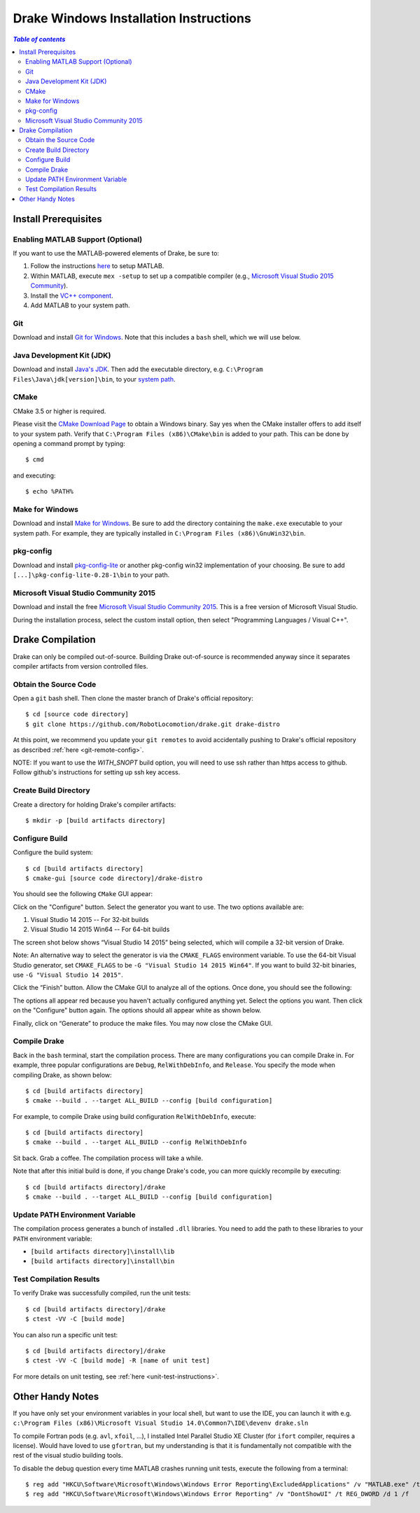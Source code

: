 .. _windows-installation-instructions:

***************************************
Drake Windows Installation Instructions
***************************************

.. contents:: `Table of contents`
   :depth: 3
   :local:

Install Prerequisites
=====================

.. _windows-installation-matlab:

Enabling MATLAB Support (Optional)
----------------------------------

If you want to use the MATLAB-powered elements of Drake, be sure to:

1. Follow the instructions `here <from_source>`_ to setup MATLAB.
2. Within MATLAB, execute ``mex -setup`` to set up a compatible compiler (e.g., `Microsoft Visual Studio 2015 Community <http://visualstudio.com>`_).
3. Install the `VC++ component <https://msdn.microsoft.com/en-us/library/60k1461a.aspx>`_.
4. Add MATLAB to your system path.

.. _windows-installation-java:

Git
---

Download and install `Git for Windows <https://git-scm.com/download/win>`_. Note that this includes a ``bash`` shell, which we will use below.

Java Development Kit (JDK)
--------------------------

Download and install `Java's JDK <http://www.oracle.com/technetwork/java/javase/downloads/>`_. Then add the executable directory, e.g. ``C:\Program Files\Java\jdk[version]\bin``, to your `system path <http://www.java.com/en/download/help/path.xml>`_.

.. _windows-installation-cmake:

CMake
-----

CMake 3.5 or higher is required.

Please visit the `CMake Download Page`_ to obtain a Windows binary.
Say yes when the CMake installer offers to add itself to your system path.
Verify that ``C:\Program Files (x86)\CMake\bin`` is added to your path.
This can be done by opening a command prompt by typing::

    $ cmd

and executing::

    $ echo %PATH%

.. _`CMake Download Page`: https://cmake.org/download/

.. _windows-installation-gnu:

Make for Windows
----------------------

Download and install `Make for Windows <http://gnuwin32.sourceforge.net/packages/make.htm>`_.  Be sure to add the directory containing the ``make.exe`` executable to your system path. For example, they are typically installed in ``C:\Program Files (x86)\GnuWin32\bin``.

.. _windows-installation-pkg-config:

pkg-config
----------

Download and install `pkg-config-lite <http://sourceforge.net/projects/pkgconfiglite/files/>`_ or another pkg-config win32 implementation of your choosing.  Be sure to add ``[...]\pkg-config-lite-0.28-1\bin`` to your path.

.. _windows-installation-visual-studio:

Microsoft Visual Studio Community 2015
--------------------------------------

Download and install the free `Microsoft Visual Studio Community 2015 <https://www.visualstudio.com>`_. This is a free version of Microsoft Visual Studio.

During the installation process, select the custom install option, then select "Programming Languages / Visual C++".

.. _windows-compilation:

Drake Compilation
=================

Drake can only be compiled out-of-source. Building Drake out-of-source is recommended anyway since it separates compiler artifacts from version controlled files.

.. _windows-obtain-source-code:

Obtain the Source Code
----------------------

Open a ``git`` bash shell. Then clone the master branch of Drake's official repository::

    $ cd [source code directory]
    $ git clone https://github.com/RobotLocomotion/drake.git drake-distro

At this point, we recommend you update your ``git remotes`` to avoid accidentally pushing to Drake's official repository as described :ref:`here <git-remote-config>`.

NOTE:  If you want to use the `WITH_SNOPT` build option, you will need to
use ssh rather than https access to github.  Follow github's instructions
for setting up ssh key access.

.. _windows-build-directory:

Create Build Directory
----------------------

Create a directory for holding Drake's compiler artifacts::

    $ mkdir -p [build artifacts directory]

.. _windows-configure-build:

Configure Build
---------------

Configure the build system::

    $ cd [build artifacts directory]
    $ cmake-gui [source code directory]/drake-distro

You should see the following ``CMake`` GUI appear:

.. image:: images/windows_install/windows-ccmake-blank.png

Click on the "Configure" button. Select the generator you want to use. The two options available are:

1. Visual Studio 14 2015 -- For 32-bit builds
2. Visual Studio 14 2015 Win64 -- For 64-bit builds

The screen shot below shows “Visual Studio 14 2015” being selected, which will compile a 32-bit version of Drake.

Note: An alternative way to select the generator is via the ``CMAKE_FLAGS`` environment variable. To use the 64-bit Visual Studio generator, set ``CMAKE_FLAGS`` to be ``-G "Visual Studio 14 2015 Win64"``. If you want to build 32-bit binaries, use ``-G "Visual Studio 14 2015"``.

.. image:: images/windows_install/drake-windows-32bit.png

Click the “Finish” button. Allow the CMake GUI to analyze all of the options. Once done, you should see the following:

.. image:: images/windows_install/drake-windows-config-red.png

The options all appear red because you haven't actually configured anything yet. Select the options you want. Then click on the "Configure" button again. The options should all appear white as shown below.

.. image:: images/windows_install/drake-windows-config-white.png

Finally, click on “Generate” to produce the make files. You may now close the CMake GUI.

.. _windows-compile-drake:

Compile Drake
-------------

Back in the ``bash`` terminal, start the compilation process. There are many configurations you can compile Drake in. For example, three popular configurations are ``Debug``, ``RelWithDebInfo``, and ``Release``. You specify the mode when compiling Drake, as shown below::

    $ cd [build artifacts directory]
    $ cmake --build . --target ALL_BUILD --config [build configuration]

For example, to compile Drake using build configuration ``RelWithDebInfo``, execute::

    $ cd [build artifacts directory]
    $ cmake --build . --target ALL_BUILD --config RelWithDebInfo

Sit back. Grab a coffee. The compilation process will take a while.

Note that after this initial build is done, if you change Drake's code, you can more quickly recompile by executing::

    $ cd [build artifacts directory]/drake
    $ cmake --build . --target ALL_BUILD --config [build configuration]

Update PATH Environment Variable
--------------------------------

The compilation process generates a bunch of installed ``.dll`` libraries. You need to add the path to these libraries to your ``PATH`` environment variable:

* ``[build artifacts directory]\install\lib``
* ``[build artifacts directory]\install\bin``

Test Compilation Results
------------------------

To verify Drake was successfully compiled, run the unit tests::

    $ cd [build artifacts directory]/drake
    $ ctest -VV -C [build mode]

You can also run a specific unit test::

    $ cd [build artifacts directory]/drake
    $ ctest -VV -C [build mode] -R [name of unit test]

For more details on unit testing, see :ref:`here <unit-test-instructions>`.


.. When you're done with these platform-specific steps, return to :doc:`from_source` to complete and test your installation.



Other Handy Notes
=================

If you have only set your environment variables in your local shell, but want to use the IDE, you can launch it with e.g.
``c:\Program Files (x86)\Microsoft Visual Studio 14.0\Common7\IDE\devenv drake.sln``


To compile Fortran pods (e.g. ``avl``, ``xfoil``, ...), I installed Intel Parallel Studio XE Cluster (for ``ifort`` compiler, requires a license).
Would have loved to use ``gfortran``, but my understanding is that it is fundamentally not compatible with the rest of the visual studio building tools.


To disable the debug question every time MATLAB crashes running unit tests, execute the following from a terminal::

	$ reg add "HKCU\Software\Microsoft\Windows\Windows Error Reporting\ExcludedApplications" /v "MATLAB.exe" /t REG_SZ /d 1 /f
	$ reg add "HKCU\Software\Microsoft\Windows\Windows Error Reporting" /v "DontShowUI" /t REG_DWORD /d 1 /f
